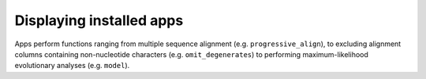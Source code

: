 .. _available_apps:

Displaying installed apps
-------------------------

Apps perform functions ranging from multiple sequence alignment (e.g. ``progressive_align``), to excluding alignment columns containing non-nucleotide characters (e.g. ``omit_degenerates``) to performing maximum-likelihood evolutionary analyses (e.g. ``model``).

.. jupyter-execute::

    from cogent3 import available_apps

    available_apps()


